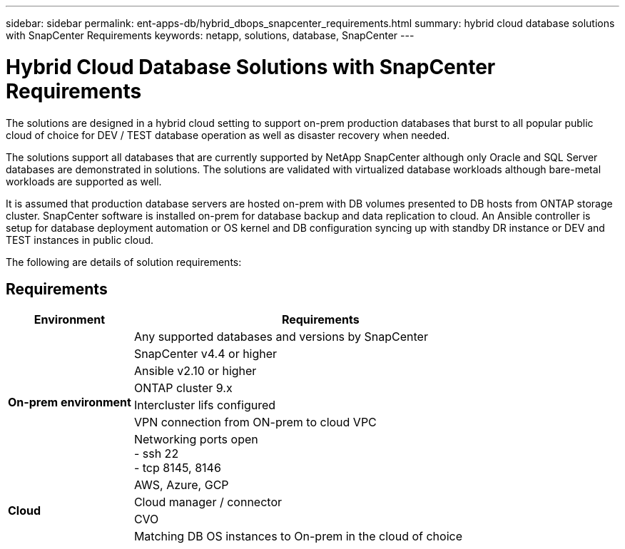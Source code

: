 ---
sidebar: sidebar
permalink: ent-apps-db/hybrid_dbops_snapcenter_requirements.html
summary: hybrid cloud database solutions with SnapCenter Requirements
keywords: netapp, solutions, database, SnapCenter
---

= Hybrid Cloud Database Solutions with SnapCenter Requirements
:hardbreaks:
:nofooter:
:icons: font
:linkattrs:
:table-stripes: odd
:imagesdir: ./media/

[.lead]
The solutions are designed in a hybrid cloud setting to support on-prem production databases that burst to all popular public cloud of choice for DEV / TEST database operation as well as disaster recovery when needed.

The solutions support all databases that are currently supported by NetApp SnapCenter although only Oracle and SQL Server databases are demonstrated in solutions. The solutions are validated with virtualized database workloads although bare-metal workloads are supported as well.

It is assumed that production database servers are hosted on-prem with DB volumes presented to DB hosts from ONTAP storage cluster. SnapCenter software is installed on-prem for database backup and data replication to cloud. An Ansible controller is setup for database deployment automation or OS kernel and DB configuration syncing up with standby DR instance or DEV and TEST instances in public cloud.

The following are details of solution requirements:

== Requirements

[width=100%, cols="3, 9",grid="all"]
|===
|Environment | Requirements

.7+| *On-prem environment* |
Any supported databases and versions by SnapCenter
| SnapCenter v4.4 or higher
| Ansible v2.10 or higher
| ONTAP cluster 9.x
| Intercluster lifs configured
| VPN connection from ON-prem to cloud VPC
| Networking ports open
- ssh 22
- tcp 8145, 8146
.4+| *Cloud* |
AWS, Azure, GCP
| Cloud manager / connector
| CVO
| Matching DB OS instances to On-prem in the cloud of choice
|===
